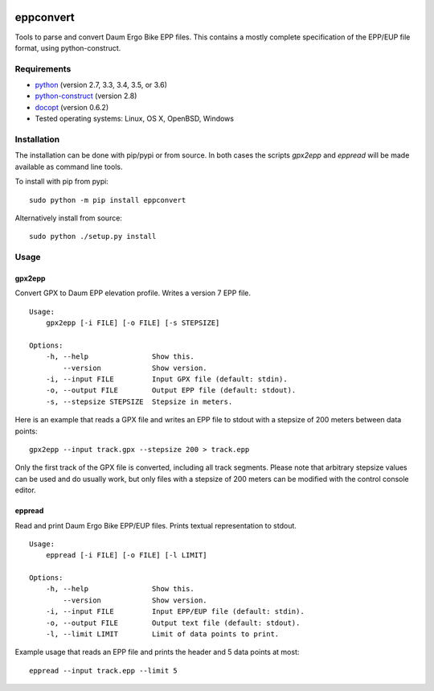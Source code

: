 .. image:: https://github.com/ra1fh/eppconvert/actions/workflows/ci.yml/badge.svg
    :target: https://github.com/ra1fh/eppconvert/actions/workflows/ci.yml

eppconvert
==========

Tools to parse and convert Daum Ergo Bike EPP files. This contains a
mostly complete specification of the EPP/EUP file format, using
python-construct.

Requirements
------------

* `python <https://www.python.org>`_ (version 2.7, 3.3, 3.4, 3.5, or 3.6)

* `python-construct <https://pypi.python.org/pypi/construct>`_ (version 2.8)

* `docopt <https://pypi.python.org/pypi/docopt>`_ (version 0.6.2)

* Tested operating systems: Linux, OS X, OpenBSD, Windows


Installation
------------

The installation can be done with pip/pypi or from source.  In both
cases the scripts `gpx2epp` and `eppread` will be made available as
command line tools.

To install with pip from pypi:

::

    sudo python -m pip install eppconvert

Alternatively install from source:

::

    sudo python ./setup.py install

Usage
-----

gpx2epp
'''''''

Convert GPX to Daum EPP elevation profile. Writes a version 7 EPP file.

::

    Usage:
        gpx2epp [-i FILE] [-o FILE] [-s STEPSIZE]

    Options:
        -h, --help               Show this.
            --version            Show version.
        -i, --input FILE         Input GPX file (default: stdin).
        -o, --output FILE        Output EPP file (default: stdout).
        -s, --stepsize STEPSIZE  Stepsize in meters.


Here is an example that reads a GPX file and writes an EPP file to
stdout with a stepsize of 200 meters between data points:

::

    gpx2epp --input track.gpx --stepsize 200 > track.epp


Only the first track of the GPX file is converted, including all track
segments. Please note that arbitrary stepsize values can be used and
do usually work, but only files with a stepsize of 200 meters can be
modified with the control console editor.

eppread
'''''''

Read and print Daum Ergo Bike EPP/EUP files. Prints textual representation
to stdout.

::

    Usage:
        eppread [-i FILE] [-o FILE] [-l LIMIT]

    Options:
        -h, --help               Show this.
            --version            Show version.
        -i, --input FILE         Input EPP/EUP file (default: stdin).
        -o, --output FILE        Output text file (default: stdout).
        -l, --limit LIMIT        Limit of data points to print.

Example usage that reads an EPP file and prints the header and 5 data
points at most:

::

    eppread --input track.epp --limit 5

